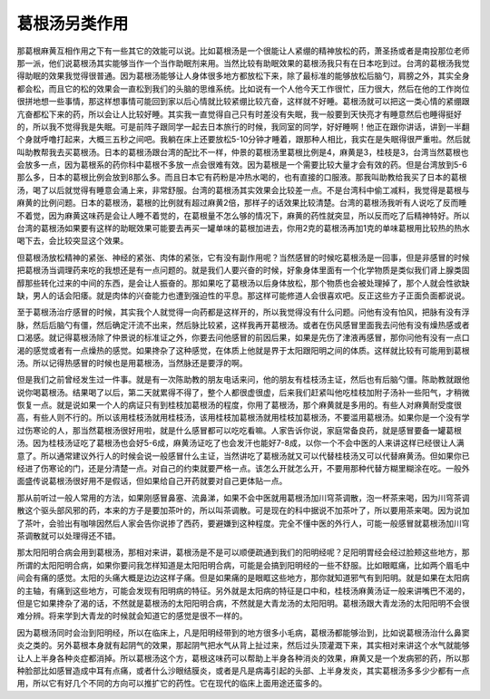葛根汤另类作用
==================

那葛根麻黄互相作用之下有一些其它的效能可以说。比如葛根汤是一个很能让人紧绷的精神放松的药，萧圣扬或者是南投那位老师那一派，他们说葛根汤其实能够当作一个当作助眠剂来用。当然比较有助眠效果的葛根汤我只有在日本吃到过。台湾的葛根汤我觉得助眠的效果我觉得很普通。因为葛根汤能够让人身体很多地方都放松下来，除了最标准的能够放松后脑勺，肩膀之外，其实全身都会松，而且它的松的效果会一直松到我们的头脑的思维系统。比如说有一个人他今天工作很忙，压力很大，然后在他的工作岗位很拼地想一些事情，那这样想事情可能回到家以后心情就比较紧绷比较亢奋，这样就不好睡。葛根汤就可以把这一类心情的紧绷跟亢奋都松下来的药，所以会让人比较好睡。其实我一直觉得自己只有时差没有失眠，我一般要到天快亮才有睡意然后也睡得挺好的，所以我不觉得我是失眠。可是前阵子跟同学一起去日本旅行的时候，我同室的同学，好好睡啊！他正在跟你讲话，讲到一半翻个身就呼噜打起来，大概三五秒之间吧。我躺在床上还要放松5-10分钟才睡着，跟那种人相比，我实在是失眠得很严重啦。然后就叫助教帮我去买葛根汤。日本的葛根汤跟台湾的配比不一样，仲景的葛根汤里葛根比例是4，麻黄是3，桂枝是3，台湾当然葛根也会放多一点，因为葛根系的药你科中葛根不多放一点会很难有效。因为葛根是一个需要比较大量才会有效的药。但是台湾放到5-6那么多，日本的葛根比例会放到8那么多。而且日本它有药粉是冲热水喝的，也有直接的口服液。那我叫助教给我买了日本的葛根汤，喝了以后就觉得有睡意会涌上来，非常舒服。台湾的葛根汤其实效果会比较差一点。不是台湾科中偷工减料，我觉得是葛根与麻黄的比例问题。日本的葛根汤，葛根的比例就有超过麻黄2倍，那样子的话效果比较清楚。台湾的葛根汤我听有人说吃了反而睡不着觉，因为麻黄这味药是会让人睡不着觉的，在葛根量不怎么够的情况下，麻黄的药性就突显，所以反而吃了后精神特好。所以台湾的葛根汤如果要有这样的助眠效果可能要去再买一罐单味的葛根加进去，你用2克的葛根汤再加1克的单味葛根用比较热的热水喝下去，会比较突显这个效果。

但葛根汤放松精神的紧张、神经的紧张、肉体的紧张，它有没有副作用呢？当然感冒的时候吃葛根汤是一回事，但是非感冒的时候把葛根汤当调理药来吃的我想还是有一点问题的。就是我们人要兴奋的时候，好象身体里面有一个化学物质是类似我们肾上腺类固醇那些转化过来的中间的东西，是会让人振奋的。那如果吃了葛根汤以后身体放松，那个物质也会被处理掉了，那个人就会性欲缺缺，男人的话会阳痿。就是肉体的兴奋能力也遭到强迫性的平息。那这样可能修道人会很喜欢吧。反正这些方子正面负面都说说。

至于葛根汤治疗感冒的时候，其实我个人就觉得一向药都是这样开的，所以我觉得没有什么问题。问他有没有怕风，把脉有没有浮脉，然后后脑勺有僵，然后确定汗流不出来，然后脉比较紧，这样我再开葛根汤。或者在伤风感冒里面我去问他有没有燥热感或者口渴感。就记得葛根汤除了仲景说的标准证之外，你要去问他感冒的前因后果，如果是先伤了津液再感冒，那你问他有没有一点口渴的感觉或者有一点燥热的感觉。如果搀杂了这种感觉，在体质上他就是界于太阳跟阳明之间的体质。这样就比较有可能用到葛根汤。所以记得热感冒的时候也是用葛根汤，当然脉还是要浮的啊。

但是我们之前曾经发生过一件事。就是有一次陈助教的朋友电话来问，他的朋友有桂枝汤主证，然后也有后脑勺僵。陈助教就跟他说你喝葛根汤。结果喝了以后，第二天就累得不得了，整个人都很虚很虚，后来我们赶紧叫他吃桂枝加附子汤补一些阳气，才稍微恢复一点。就是说如果一个人的病证只有到桂枝加葛根汤的程度，你用了葛根汤，那个麻黄就是多用的。有些人对麻黄耐受度很高，有些人则不行的。所以该用桂枝汤就用桂枝汤，该用桂枝加葛根汤就用桂枝加葛根汤，不要滥用葛根汤。如果你是一个没有学过伤寒论的人，那当然葛根汤很好用啦，就是什么感冒都可以吃吃看嘛。人家告诉你说，家庭常备良药，就是感冒要备一罐葛根汤。因为桂枝汤证吃了葛根汤也会好5-6成，麻黄汤证吃了也会发汗也能好7-8成，以你一个不会中医的人来讲这样已经很让人满意了。所以通常建议外行人的时候会说一般感冒什么主证，当然讲吃了葛根汤就又可以代替桂枝汤又可以代替麻黄汤。但如果你已经进了伤寒论的门，还是分清楚一点。对自己的约束就要严格一点。该怎么开就怎么开，不要用那种代替方糊里糊涂在吃。一般外面盛传说葛根汤很好用不是假话，但如果给自己开药就要对自己更体贴一点。

那从前听过一般人常用的方法，如果刚感冒鼻塞、流鼻涕，如果不会中医就用葛根汤加川穹茶调散，泡一杯茶来喝，因为川穹茶调散这个驱头部风邪的药，本来的方子是要加茶叶的，所以叫茶调散。可是现在的科中据说不加茶叶了，所以要用茶来喝。因为说加了茶叶，会验出有咖啡因然后人家会告你说掺了西药，要避嫌到这种程度。完全不懂中医的外行人，可能一般感冒就葛根汤加川穹茶调散就可以处理得还不错。

那太阳阳明合病会用到葛根汤，那相对来讲，葛根汤是不是可以顺便疏通到我们的阳明经呢？足阳明胃经会经过脸颊这些地方，那所谓的太阳阳明合病，如果你要问我怎样知道是太阳阳明合病，可能是会搞到阳明经的一些不舒服。比如眼眶痛，比如两个眉毛中间会有痛的感觉。太阳的头痛大概是边边这样子痛。但是如果痛的是眼眶这些地方，那你就知道邪气有到阳明。就是如果在太阳病的主轴，有痛到这些地方，可能会发现有阳明病的特征。另外就是太阳病的特征是口中和，桂枝汤麻黄汤证一般来讲嘴巴不渴的，但是它如果搀杂了渴的话，不然就是葛根汤的太阳阳明合病，不然就是大青龙汤的太阳阳明。葛根汤跟大青龙汤的太阳阳明不会很难分辨。将来学到大青龙的时候就会知道它的感觉是很不一样的。

因为葛根汤同时会治到阳明经，所以在临床上，凡是阳明经带到的地方很多小毛病，葛根汤都能够治到，比如说葛根汤治什么鼻窦炎之类的。另外葛根本身就有起阴气的效果，那起阴气把水气从背上扯过来，然后过头顶灌溉下来，其实相对来讲这个水气就能够让人上半身各种炎症都消掉。所以葛根汤这个方，葛根这味药可以帮助上半身各种消炎的效果，麻黄又是一个发病邪的药，所以那种脸部比如感冒造成中耳有点痛，或者什么沙眼结膜炎，或者是凡是病毒引起的头部、上半身发炎，其实葛根汤多多少少都有一点用，所以它有好几个不同的方向可以推扩它的药性。它在现代的临床上面用途还蛮多的。
